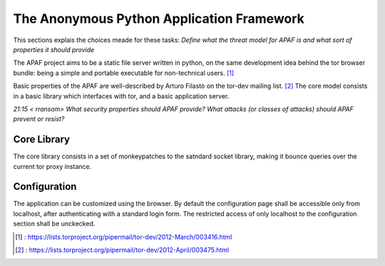 .. _apaf:

===========================================
The Anonymous Python Application Framework
===========================================

This sections explais the choices meade for these tasks:
*Define what the threat model for APAF is and what sort of properties it should provide*


The APAF project aims to be a static file server written in python, on the same
development idea behind the tor browser bundle: being a simple and
portable executable for non-technical users. [#]_

Basic properties of the APAF are well-described by Arturo Filastò on the tor-dev
mailing list. [#]_ The core model consists in a basic library which interfaces
with tor, and a basic application server.

*21:15 < rransom> What security properties should APAF provide? What attacks (or
classes of attacks) should APAF prevent or resist?*

Core Library
------------

The core library consists in a set of monkeypatches to the satndard socket
library, making it bounce queries over the current tor proxy instance.


Configuration
-------------

The application can be customized using the browser. By default the
configuration page shall be accessible only from localhost, after authenticating
with a standard login form.
The restricted access of only localhost to the configuration section shall be
unckecked.

.. [#] : https://lists.torproject.org/pipermail/tor-dev/2012-March/003416.html
.. [#] : https://lists.torproject.org/pipermail/tor-dev/2012-April/003475.html



